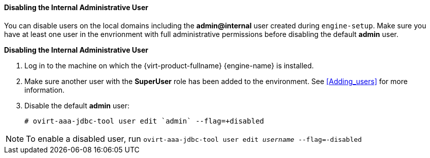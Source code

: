 [id="Disabling_the_Internal_Administrative_User"]
==== Disabling the Internal Administrative User

You can disable users on the local domains including the *admin@internal* user created during `engine-setup`. Make sure you have at least one user in the envrionment with full administrative permissions before disabling the default *admin* user.


*Disabling the Internal Administrative User*

. Log in to the machine on which the {virt-product-fullname} {engine-name} is installed.
. Make sure another user with the *SuperUser* role has been added to the environment. See xref:Adding_users[] for more information.
. Disable the default *admin* user: 
+
[source,terminal]
----
# ovirt-aaa-jdbc-tool user edit `admin` --flag=+disabled
----

[NOTE]
====
To enable a disabled user, run `ovirt-aaa-jdbc-tool user edit _username_ --flag=-disabled`
====



